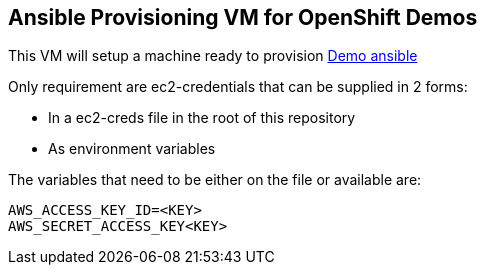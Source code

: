 == Ansible Provisioning VM for OpenShift Demos
This VM will setup a machine ready to provision link:https://github.com/2015-Middleware-Keynote/demo-ansible/[Demo ansible]

Only requirement are ec2-credentials that can be supplied in 2 forms:

* In a ec2-creds file in the root of this repository
* As environment variables

The variables that need to be either on the file or available are:

----
AWS_ACCESS_KEY_ID=<KEY>
AWS_SECRET_ACCESS_KEY<KEY>
----
